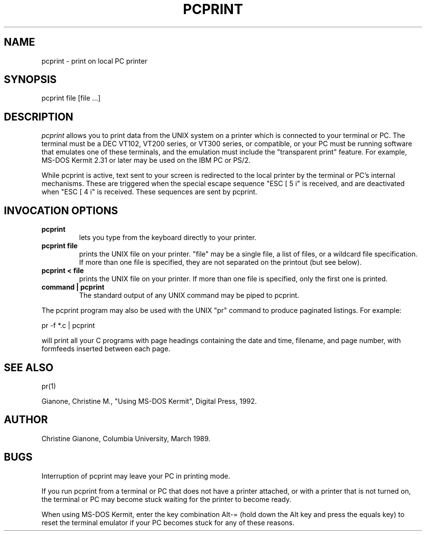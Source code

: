.TH PCPRINT LOCAL 
.SH NAME
pcprint \- print on local PC printer
.SH SYNOPSIS
pcprint file [file ...]
.SH DESCRIPTION
.I pcprint
allows you to print data from the UNIX system on a printer which is
connected to your terminal or PC.  The terminal must be a DEC VT102,
VT200 series, or VT300 series, or compatible, or your PC must be running
software that emulates one of these terminals, and the emulation must
include the "transparent print" feature.  For example, MS-DOS Kermit 2.31 or
later may be used on the IBM PC or PS/2.

While pcprint is active, text sent to your screen is redirected to the local
printer by the terminal or PC's internal mechanisms.  These are triggered
when the special escape sequence "ESC [ 5 i" is received, and are deactivated
when "ESC [ 4 i" is received.  These sequences are sent by pcprint.
.RE
.SH INVOCATION OPTIONS
.TP
.B pcprint
lets you type from the keyboard directly to your printer.
.TP
.B pcprint file
prints the UNIX file on your printer.  "file" may be a single file,
a list of files, or a wildcard file specification.  If more than one file
is specified, they are not separated on the printout (but see below).
.TP
.B pcprint < file
prints the UNIX file on your printer.  If more than one file is specified,
only the first one is printed.
.TP
.B command | pcprint
The standard output of any UNIX command may be piped to pcprint.
.PP
The pcprint program may also be used with the UNIX "pr" command to produce
paginated listings.  For example:

  pr -f *.c | pcprint

will print all your C programs with page headings containing the date and
time, filename, and page number, with formfeeds inserted between each page.

.SH SEE ALSO
pr(1)
.sp 1.0v
Gianone, Christine M., "Using MS-DOS Kermit", Digital Press, 1992.

.SH AUTHOR
Christine Gianone, Columbia University, March 1989.

.SH BUGS
Interruption of pcprint may leave your PC in printing mode.

If you run pcprint from a terminal or PC that does not have a printer
attached, or with a printer that is not turned on, the terminal or PC may
become stuck waiting for the printer to become ready.

When using MS-DOS Kermit, enter the key combination Alt-= (hold down the
Alt key and press the equals key) to reset the terminal emulator if your
PC becomes stuck for any of these reasons.

